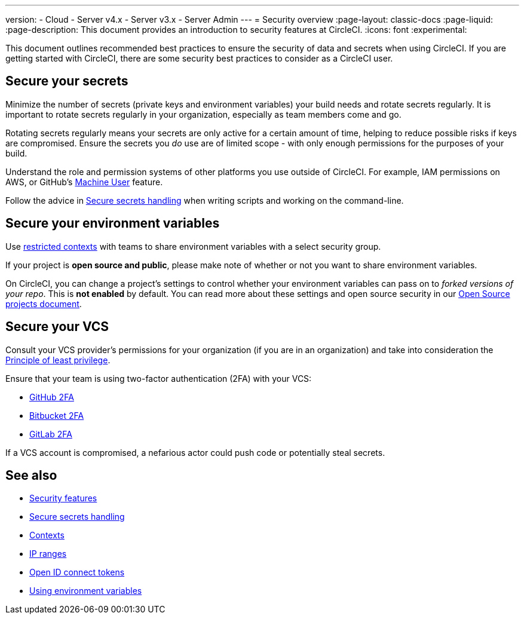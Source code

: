 ---
version:
- Cloud
- Server v4.x
- Server v3.x
- Server Admin
---
= Security overview
:page-layout: classic-docs
:page-liquid:
:page-description: This document provides an introduction to security features at CircleCI.
:icons: font
:experimental:

This document outlines recommended best practices to ensure the security of data and secrets when using CircleCI. If you are getting started with CircleCI, there are some security best practices to consider as a CircleCI user.

[#minimize-and-rotate-secrets]
## Secure your secrets

Minimize the number of secrets (private keys and environment variables) your build needs and rotate secrets regularly. It is important to rotate secrets regularly in your organization, especially as team members come and go.

Rotating secrets regularly means your secrets are only active for a certain amount of time, helping to reduce possible risks if keys are compromised. Ensure the secrets you _do_ use are of limited scope - with only enough permissions for the purposes of your build.

Understand the role and permission systems of other platforms you use outside of CircleCI. For example, IAM permissions on AWS, or GitHub's link:https://developer.github.com/v3/guides/managing-deploy-keys/#machine-users[Machine User] feature.

Follow the advice in xref:security-recommendations#/[Secure secrets handling] when writing scripts and working on the command-line.

[#secure-your-environment-variables]
## Secure your environment variables

Use xref:contexts/#restricting-a-context[restricted contexts] with teams to share environment variables with a select security group.

If your project is **open source and public**, please make note of whether or not you want to share environment variables.

On CircleCI, you can change a project's settings to control whether your environment variables can pass on to _forked versions of your repo_. This is **not enabled** by default. You can read more about these settings and open source security in our xref:oss/#security[Open Source projects document].

[#secure-your-vcs]
## Secure your VCS

Consult your VCS provider's permissions for your organization (if you are in an organization) and take into consideration the link:https://en.wikipedia.org/wiki/Principle_of_least_privilege[Principle of least privilege].

Ensure that your team is using two-factor authentication (2FA) with your VCS:

- link:https://help.github.com/en/articles/securing-your-account-with-two-factor-authentication-2fa[GitHub 2FA]
- link:https://confluence.atlassian.com/bitbucket/two-step-verification-777023203.html[Bitbucket 2FA]
- link:https://docs.gitlab.com/ee/user/profile/account/two_factor_authentication.html[GitLab 2FA]

If a VCS account is compromised, a nefarious actor could push code or potentially steal secrets.

## See also

- xref:security/#[Security features]
- xref:security-recommendations/#[Secure secrets handling]
- xref:contexts/#[Contexts]
- xref:ip-ranges/#[IP ranges]
- xref:openid-connect-tokens/#[Open ID connect tokens]
- xref:env-vars/#[Using environment variables]

// - Ensure you audit who has access to SSH keys in your organization.
